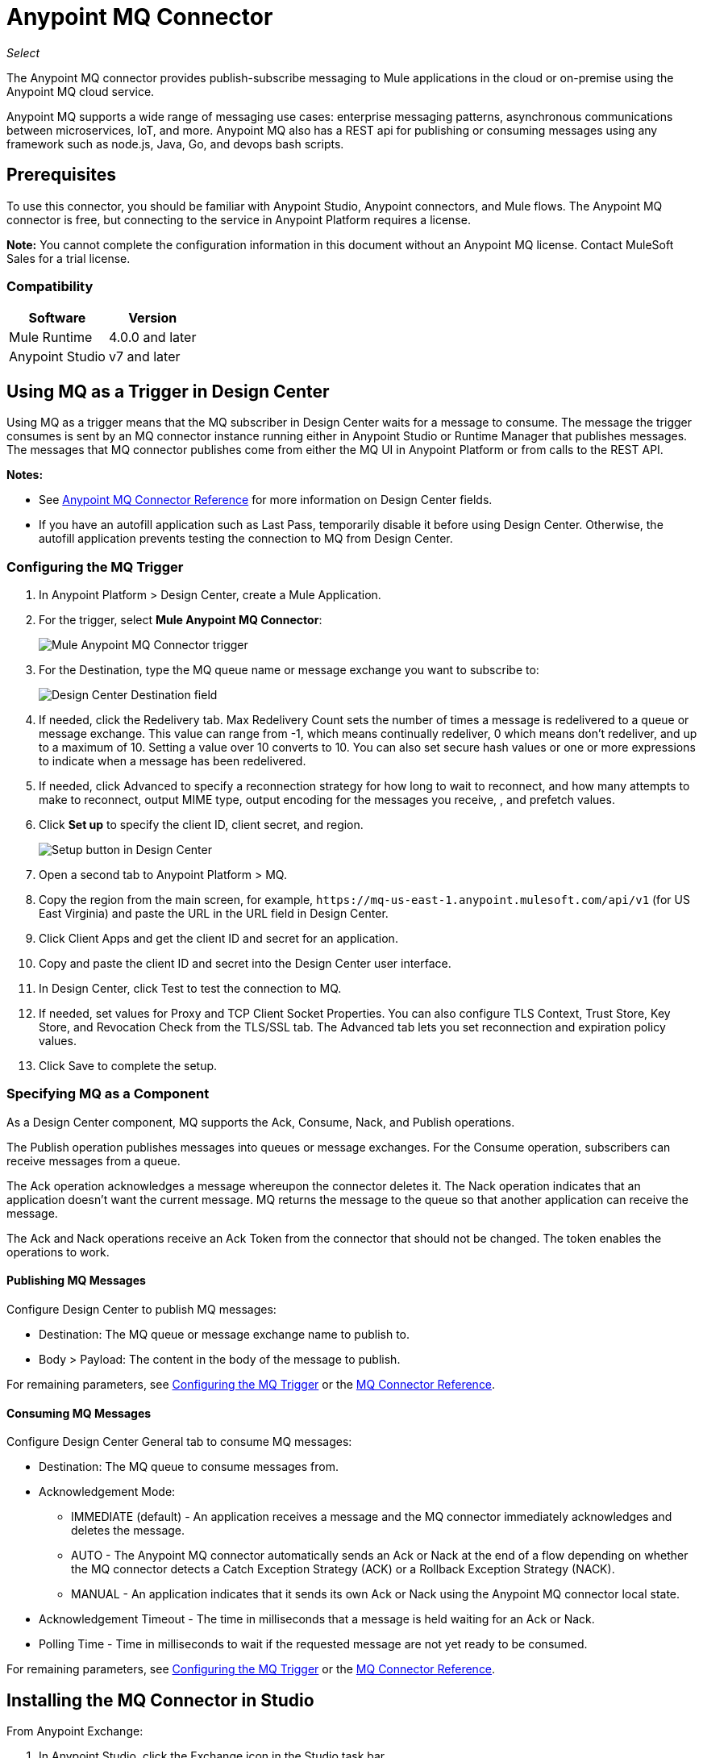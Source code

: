 = Anypoint MQ Connector
:imagesdir: ./_images

_Select_

The Anypoint MQ connector provides publish-subscribe messaging to Mule applications in the cloud or on-premise using the Anypoint MQ cloud service.

Anypoint MQ supports a wide range of messaging use cases: enterprise messaging patterns, asynchronous communications between microservices, IoT, and more.  Anypoint MQ also has a REST api for publishing or consuming messages using any framework such as node.js, Java, Go, and devops bash scripts.

== Prerequisites

To use this connector, you should be familiar with Anypoint Studio, Anypoint connectors, and Mule flows. The Anypoint MQ connector is free, but connecting to the service in Anypoint Platform requires a license.

*Note:* You cannot complete the configuration information in this document without an Anypoint MQ license. Contact MuleSoft Sales for a trial license.

=== Compatibility

[%header%autowidth.spread]
|===
|Software |Version
|Mule Runtime |4.0.0 and later
|Anypoint Studio |v7 and later
|===

== Using MQ as a Trigger in Design Center

Using MQ as a trigger means that the MQ subscriber in Design Center waits 
for a message to consume. The message the trigger consumes is sent by an 
MQ connector instance running either in Anypoint Studio or 
Runtime Manager that publishes messages. The messages that MQ connector 
publishes come from either the MQ UI in Anypoint Platform or 
from calls to the REST API.

*Notes:* 

* See link:/connectors/anypoint-mq-connector/reference[Anypoint MQ Connector Reference] for more information on Design Center fields.
* If you have an autofill application such as Last Pass, temporarily disable it before using
Design Center. Otherwise, the autofill application prevents testing the connection to MQ 
from Design Center.

=== Configuring the MQ Trigger

. In Anypoint Platform > Design Center, create a Mule Application.
. For the trigger, select *Mule Anypoint MQ Connector*:
+
image:mq-trigger-name.png[Mule Anypoint MQ Connector trigger]
+
. For the Destination, type the MQ queue name or message exchange you want to subscribe to:
+
image:mq-trigger-destination.png[Design Center Destination field]
+
. If needed, click the Redelivery tab. Max Redelivery Count sets the number of times
a message is redelivered to a queue or message exchange. This value can range from -1,
which means continually redeliver, 0 which means don't redeliver, and up to a maximum
of 10. Setting a value over 10 converts to 10. You can also set secure hash values or
one or more expressions to indicate when a message has been redelivered.
. If needed, click Advanced to specify a reconnection strategy for how long to wait to reconnect, and how many attempts to make to reconnect, output MIME type, output encoding for the messages you receive, ,
and prefetch values. 
. Click *Set up* to specify the client ID, client secret, and region.
+
image:mq-dc-setup.png[Setup button in Design Center]
+ 
. Open a second tab to Anypoint Platform > MQ.
. Copy the region from the main screen, for example, `+https://mq-us-east-1.anypoint.mulesoft.com/api/v1+` (for US East Virginia) and paste the URL in the URL field in Design Center.
. Click Client Apps and get the client ID and secret for an application.
. Copy and paste the client ID and secret into the Design Center user interface. 
. In Design Center, click Test to test the connection to MQ.
. If needed, set values for Proxy and TCP Client Socket Properties. You can also configure 
TLS Context, Trust Store, Key Store, and Revocation Check from the TLS/SSL tab. The Advanced
tab lets you set reconnection and expiration policy values.
. Click Save to complete the setup.

=== Specifying MQ as a Component

As a Design Center component, MQ supports the Ack, Consume, Nack, and Publish operations.

The Publish operation publishes messages into queues or message exchanges. For the Consume operation, subscribers can receive messages from a queue.

The Ack operation acknowledges a message whereupon the connector deletes it. The Nack 
operation indicates that an application doesn’t want the current message. MQ returns the message to the queue so that another application can receive the message.

The Ack and Nack operations receive an Ack Token from the connector that should not be changed. The token enables the operations to work. 

==== Publishing MQ Messages

Configure Design Center to publish MQ messages:

* Destination: The MQ queue or message exchange name to publish to.  
* Body > Payload: The content in the body of the message to publish. 

For remaining parameters, see <<Configuring the MQ Trigger>> or the
link:/connectors/anypoint-mq-connector-reference[MQ Connector Reference].

==== Consuming MQ Messages

Configure Design Center General tab to consume MQ messages:

* Destination: The MQ queue to consume messages from.
* Acknowledgement Mode: 
** IMMEDIATE (default) - An application receives a message and the MQ connector immediately acknowledges and deletes the message.
** AUTO - The Anypoint MQ connector automatically sends an Ack or Nack at the end of a flow depending on whether the MQ connector detects a Catch Exception Strategy (ACK) or a Rollback Exception Strategy (NACK).
** MANUAL - An application indicates that it sends its own Ack or Nack using the Anypoint MQ connector local state.
* Acknowledgement Timeout - The time in milliseconds that a message is held waiting for an Ack or Nack.
* Polling Time - Time in milliseconds to wait if the requested message are not yet ready to be consumed.

For remaining parameters, see <<Configuring the MQ Trigger>> or the
link:/connectors/anypoint-mq-connector-reference[MQ Connector Reference].

== Installing the MQ Connector in Studio

From Anypoint Exchange:

. In Anypoint Studio, click the Exchange icon in the Studio task bar.
. Click Login in Anypoint Exchange and supply your Anypoint Platform username and password.
. Search for the connector and click Install.
. Follow the prompts to install the connector.

Manually:

. Open your Mule project in Anypoint Studio.
. Add the connector as a dependency in the pom.xml file:
+
[source,xml,linenums]
----
<dependency>
  <groupId>com.mulesoft.connectors</groupId>
  <artifactId>anypoint-mq-connector</artifactId>
  <version>4.0.0</version>
  <classifier>mule-plugin</classifier>
</dependency>
----

== Configuring with the Studio Visual Editor

. In Studio, click File > New > Mule Project.
. If you want to have MQ as a subscriber at the start of a flow, drag the Subscriber operation to the canvas. 
. Alternatively, you can trigger a publish using the HTTP connector -- This lets you test MQ from a browser. If using the HTTP connector at the start of the flow, click HTTP in the Mule Palette and drag the Listener operation to the Studio canvas. Click the HTTP connector, and click the green plus sign to the right of Connector Configuration. Specify values for Host and Port, and click Test Connection to ensure HTTP works correctly on your computer. Click OK. In the HTTP properties window, set the Path to `/mq/{messageId}`.
. Click Anypoint MQ in the Mule Palette and drag an operation to the Studio canvas.
+
Possible operations are:
+
[%header%autowidth.spread]
|===
|Operation |Description
|link:/connectors/anypoint-mq-connector-reference#ack[Ack] |Indicates that the message has been consumed correctly and deletes the message from in-flight status.
|link:/connectors/anypoint-mq-connector-reference#consume[Consume] |Consumes messages from a queue.
|link:/connectors/anypoint-mq-connector-reference#nack[Nack] |Changes the status of the message from in-flight to in-queue to be consumed again by a subscriber.
|link:/connectors/anypoint-mq-connector-reference#publish[Publish] |Publishes messages
to a queue or message exchange.
|link:/connectors/anypoint-mq-connector-reference#subscriber[Subscriber] |Subscribes to 
a message source.
|===
+
For a complete list of configuration fields for each operation, see the link:/connectors/anypoint-mq-connector-reference[Anypoint MQ Connector Reference].
+
. Click the green plus sign to the right of Connector Configuration.

=== Specifying MQ Global Element Properties

image:mq-global-elements-properties.png[Global Element Properties]

. Specify the URL for the region you want your MQ queues and exchanges to reside. See
link:/anypoint-mq/[Anypoint MQ] for a list of available regions.
+
. In Anypoint Platform, click MQ > Client Apps. If needed, create a client app.
. Copy the Anypoint Platform > MQ > Client App > Client App ID value to the clipboard and paste into Studio's Client ID field.
. Copy the Client App > Client Secret value to the clipboard and paste into Studio's Client Secret field. You can ignore the other settings to test your connector.
. Click OK. 
. If using the Publish or Consume operations, specify the *Destination* as the name of the queue or message exchange that you set in Anypoint Platform.
. For the Publish operation, you can leave the Message ID field empty, or specify a message ID if you want to publish a specific message ID. If a message ID is not set, MQ auto generates a unique message ID for each message that’s sent to a queue. When publishing to FIFO queues, if you specify a Message ID and the Message ID is the same on multiple messages, the messages with the same Message ID are not redelivered.

== XML and Standalone Configuration

For a list of XML fields, see link:/connectors/anypoint-mq-connector-reference[Anypoint MQ Connector Reference].

=== MQ Schema and Endpoint

If you are creating an XML or standalone application, add this dependency to your pom.xml file:

[source,xml,linenums]
----
<dependency>
  <groupId>com.mulesoft.connectors</groupId>
  <artifactId>anypoint-mq-connector</artifactId>
  <version>4.0.0</version>
  <classifier>mule-plugin</classifier>
</dependency>
----

*Note:* If you are creating an application using Anypoint Studio, when you install the MQ connector, the MQ dependency
in the pom.xml file is updated for you.

Additional dependencies for Gradle, EBT, and Ivy are listed in Anypoint Exchange in the https://www.anypoint.mulesoft.com/exchange/org.mule.tooling.messaging/mule-module-anypoint-mq-ee-studio/[Anypoint MQ Connector] asset. Click Dependency Snippets for a complete list.

Endpoint:

`+http://www.mulesoft.org/schema/mule/anypoint-mq+`

== Example: Subscribe and Publish

The following example shows the use of an MQ Subscriber and publishing a messge:

[source,xml,linenums]
----
<?xml version="1.0" encoding="UTF-8"?>

<mule xmlns:dw="http://www.mulesoft.org/schema/mule/ee/dw"
        xmlns:anypoint-mq="http://www.mulesoft.org/schema/mule/anypoint-mq"
        xmlns:http="http://www.mulesoft.org/schema/mule/http"
        xmlns="http://www.mulesoft.org/schema/mule/core"
        xmlns:doc="http://www.mulesoft.org/schema/mule/documentation"
        xmlns:spring="http://www.springframework.org/schema/beans"
        xmlns:xsi="http://www.w3.org/2001/XMLSchema-instance"
        xsi:schemaLocation="
http://www.mulesoft.org/schema/mule/ee/dw 
http://www.mulesoft.org/schema/mule/ee/dw/current/dw.xsd 
http://www.mulesoft.org/schema/mule/ee/dw
http://www.mulesoft.org/schema/mule/ee/dw/current/dw.xsd
http://www.springframework.org/schema/beans
http://www.springframework.org/schema/beans/spring-beans-current.xsd
http://www.mulesoft.org/schema/mule/core
http://www.mulesoft.org/schema/mule/core/current/mule.xsd
http://www.mulesoft.org/schema/mule/http
http://www.mulesoft.org/schema/mule/http/current/mule-http.xsd
http://www.mulesoft.org/schema/mule/anypoint-mq
http://www.mulesoft.org/schema/mule/anypoint-mq/current/mule-anypoint-mq.xsd">
  <anypoint-mq:default-subscriber-config name="Anypoint_MQ_Configuration"
  doc:name="Anypoint MQ Configuration">
      <anypoint-mq:connection url="https://mq-us-east-1.anypoint.mulesoft.com/api/v1"
      clientId="<id>" clientSecret="<secret>"/>
  </anypoint-mq:default-subscriber-config>
<flow name="producerFlow">
    <anypoint-mq:subscriber doc:name="Subscriber" />
    <dw:transform-message doc:name="Create Customer">
    <dw:set-payload><![CDATA[%dw 1.0
%output application/json
---
{
    "firstName" : "Polly",
    "lastName" : "Hedra",
    "company" : "Acme, Inc"
}]]></dw:set-payload>
    </dw:transform-message>
  <anypoint-mq:publish config-ref="Anypoint_MQ_Configuration"
    destination="MyExchange"
    messageId="mq42" doc:name="Anypoint MQ">
   <anypoint-mq:body>#[payload]</anypoint-mq:body>
  </anypoint-mq:publish>
</flow>
</mule>
----

== See Also

* link:/connectors/anypoint-mq-connector-reference[Anypoint MQ Connector Reference]
* https://www.anypoint.mulesoft.com/exchange/com.mulesoft.connectors/anypoint-mq-connector/[Anypoint MQ Connector in Anypoint Exchange]
